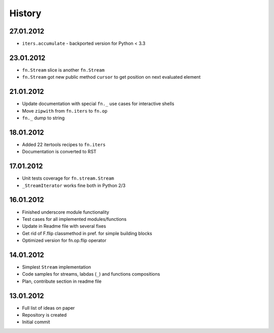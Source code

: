 History
=======

27.01.2012
----------

- ``iters.accumulate`` - backported version for Python < 3.3

23.01.2012
----------

- ``fn.Stream`` slice is another ``fn.Stream``
- ``fn.Stream`` got new public method ``cursor`` to get position on next evaluated element

21.01.2012
----------

- Update documentation with special ``fn._`` use cases for interactive shells
- Move ``zipwith`` from ``fn.iters`` to ``fn.op``
- ``fn._`` dump to string

18.01.2012
----------

-  Added 22 itertools recipes to ``fn.iters``
-  Documentation is converted to RST

17.01.2012
----------

-  Unit tests coverage for ``fn.stream.Stream``
-  ``_StreamIterator`` works fine both in Python 2/3

16.01.2012
----------

-  Finished underscore module functionality
-  Test cases for all implemented modules/functions
-  Update in Readme file with several fixes
-  Get rid of F.flip classmethod in pref. for simple building blocks
-  Optimized version for fn.op.flip operator

14.01.2012
----------

-  Simplest ``Stream`` implementation
-  Code samples for streams, labdas (``_``) and functions compositions
-  Plan, contribute section in readme file

13.01.2012
----------

-  Full list of ideas on paper
-  Repository is created
-  Initial commit
